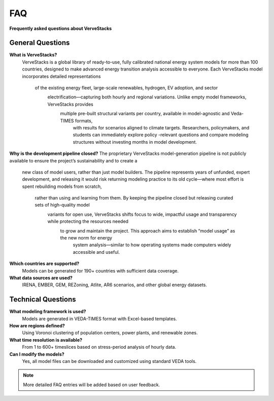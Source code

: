 ===
FAQ
===

**Frequently asked questions about VerveStacks**

General Questions
=================

**What is VerveStacks?**
  VerveStacks is a global library of ready-to-use, fully calibrated national energy system models for more than 100 countries, 
  designed to make advanced energy transition analysis accessible to everyone. Each VerveStacks model incorporates detailed representations
   of the existing energy fleet, large-scale renewables, hydrogen, EV adoption, and sector
    electrification—capturing both hourly and regional variations. Unlike empty model frameworks, VerveStacks provides
     multiple pre-built structural variants per country, available in model-agnostic and Veda-TIMES formats,
      with results for scenarios aligned to climate targets. Researchers, policymakers, and students can immediately explore policy
      -relevant questions and compare modeling structures without investing months in model development.

**Why is the development pipeline closed?**
The proprietary VerveStacks model-generation pipeline is not publicly available to ensure the project’s sustainability and to create a
 new class of model users, rather than just model builders. The pipeline represents years of unfunded, expert development, and 
 releasing it would risk returning modeling practice to its old cycle—where most effort is spent rebuilding models from scratch,
  rather than using and learning from them. By keeping the pipeline closed but releasing curated sets of high-quality model
   variants for open use, VerveStacks shifts focus to wide, impactful usage and transparency while protecting the resources needed
    to grow and maintain the project. This approach aims to establish “model usage” as the new norm for energy
     system analysis—similar to how operating systems made computers widely accessible and useful.

**Which countries are supported?**
  Models can be generated for 190+ countries with sufficient data coverage.

**What data sources are used?**
  IRENA, EMBER, GEM, REZoning, Atlite, AR6 scenarios, and other global energy datasets.

Technical Questions
===================

**What modeling framework is used?**
  Models are generated in VEDA-TIMES format with Excel-based templates.

**How are regions defined?**
  Using Voronoi clustering of population centers, power plants, and renewable zones.

**What time resolution is available?**
  From 1 to 600+ timeslices based on stress-period analysis of hourly data.

**Can I modify the models?**
  Yes, all model files can be downloaded and customized using standard VEDA tools.

.. note::
   More detailed FAQ entries will be added based on user feedback.
